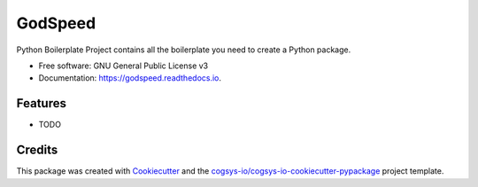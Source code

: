 ========
GodSpeed
========


.. image:: https://img.shields.io/pypi/v/godspeed.svg
        :target: https://pypi.python.org/pypi/godspeed

.. image:: https://readthedocs.org/projects/godspeed/badge/?version=latest
        :target: https://godspeed.readthedocs.io/en/latest/?version=latest
        :alt: Documentation Status




Python Boilerplate Project contains all the boilerplate you need to create a Python package.


* Free software: GNU General Public License v3
* Documentation: https://godspeed.readthedocs.io.


Features
--------

* TODO

Credits
-------

This package was created with Cookiecutter_ and the `cogsys-io/cogsys-io-cookiecutter-pypackage`_ project template.

.. _Cookiecutter: https://github.com/cookiecutter/cookiecutter
.. _`cogsys-io/cogsys-io-cookiecutter-pypackage`: https://github.com/cogsys-io/cogsys-io-cookiecutter-pypackage
